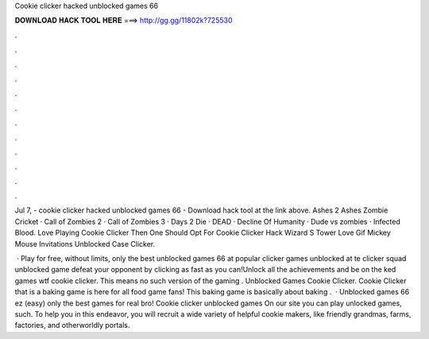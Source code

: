 Cookie clicker hacked unblocked games 66



𝐃𝐎𝐖𝐍𝐋𝐎𝐀𝐃 𝐇𝐀𝐂𝐊 𝐓𝐎𝐎𝐋 𝐇𝐄𝐑𝐄 ===> http://gg.gg/11802k?725530



.



.



.



.



.



.



.



.



.



.



.



.

Jul 7, - cookie clicker hacked unblocked games 66 - Download hack tool at the link above. Ashes 2 Ashes Zombie Cricket · Call of Zombies 2 · Call of Zombies 3 · Days 2 Die · DEAD · Decline Of Humanity · Dude vs zombies · Infected Blood. Love Playing Cookie Clicker Then One Should Opt For Cookie Clicker Hack Wizard S Tower Love Gif Mickey Mouse Invitations Unblocked Case Clicker.

 · Play for free, without limits, only the best unblocked games 66 at  popular clicker games unblocked at te clicker squad unblocked game defeat your opponent by clicking as fast as you can!Unlock all the achievements and be on the ked games wtf cookie clicker. This means no such version of the gaming . Unblocked Games Cookie Clicker. Cookie Clicker that is a baking game is here for all food game fans! This baking game is basically about baking .  · Unblocked games 66 ez (easy) only the best games for real bro! Cookie clicker unblocked games On our site you can play unlocked games, such. To help you in this endeavor, you will recruit a wide variety of helpful cookie makers, like friendly grandmas, farms, factories, and otherworldly portals.
